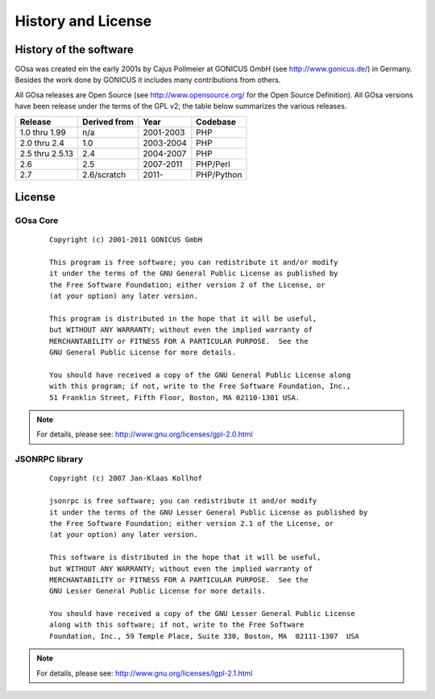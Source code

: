 .. highlightlang:: none

.. _history-and-license:

History and License
*******************


History of the software
=======================

GOsa was created ein the early 2001s by Cajus Pollmeier at GONICUS
GmbH (see http://www.gonicus.de/) in Germany. Besides the work done
by GONICUS it includes many contributions from others.

All GOsa releases are Open Source (see http://www.opensource.org/ for the Open
Source Definition). All GOsa versions have been release under the terms of
the GPL v2; the table below summarizes the various releases.

+-----------------+--------------+-----------+------------+
| Release         | Derived from | Year      | Codebase   |
+=================+==============+===========+============+
| 1.0 thru 1.99   | n/a          | 2001-2003 | PHP        |
+-----------------+--------------+-----------+------------+
| 2.0 thru 2.4    | 1.0          | 2003-2004 | PHP        |
+-----------------+--------------+-----------+------------+
| 2.5 thru 2.5.13 | 2.4          | 2004-2007 | PHP        |
+-----------------+--------------+-----------+------------+
| 2.6             | 2.5          | 2007-2011 | PHP/Perl   |
+-----------------+--------------+-----------+------------+
| 2.7             | 2.6/scratch  | 2011-     | PHP/Python |
+-----------------+--------------+-----------+------------+

License
=======

GOsa Core
---------
 ::

    Copyright (c) 2001-2011 GONICUS GmbH

    This program is free software; you can redistribute it and/or modify
    it under the terms of the GNU General Public License as published by
    the Free Software Foundation; either version 2 of the License, or
    (at your option) any later version.

    This program is distributed in the hope that it will be useful,
    but WITHOUT ANY WARRANTY; without even the implied warranty of
    MERCHANTABILITY or FITNESS FOR A PARTICULAR PURPOSE.  See the
    GNU General Public License for more details.

    You should have received a copy of the GNU General Public License along
    with this program; if not, write to the Free Software Foundation, Inc.,
    51 Franklin Street, Fifth Floor, Boston, MA 02110-1301 USA.

.. note::

   For details, please see: http://www.gnu.org/licenses/gpl-2.0.html

JSONRPC library
---------------
 ::

    Copyright (c) 2007 Jan-Klaas Kollhof

    jsonrpc is free software; you can redistribute it and/or modify
    it under the terms of the GNU Lesser General Public License as published by
    the Free Software Foundation; either version 2.1 of the License, or
    (at your option) any later version.

    This software is distributed in the hope that it will be useful,
    but WITHOUT ANY WARRANTY; without even the implied warranty of
    MERCHANTABILITY or FITNESS FOR A PARTICULAR PURPOSE.  See the
    GNU Lesser General Public License for more details.

    You should have received a copy of the GNU Lesser General Public License
    along with this software; if not, write to the Free Software
    Foundation, Inc., 59 Temple Place, Suite 330, Boston, MA  02111-1307  USA

.. note::

   For details, please see: http://www.gnu.org/licenses/lgpl-2.1.html
